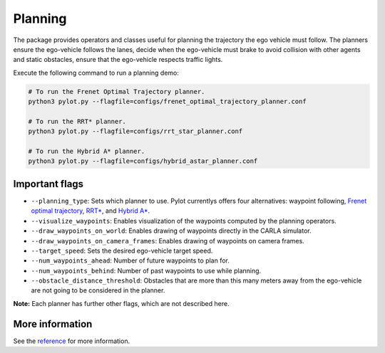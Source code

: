 Planning
========

The package provides operators and classes useful for planning the trajectory
the ego vehicle must follow. The planners ensure the ego-vehicle follows the
lanes, decide when the ego-vehicle must brake to avoid collision with other
agents and static obstacles, ensure that the ego-vehicle respects traffic
lights.

Execute the following command to run a planning demo:

.. code-block:: bash

    # To run the Frenet Optimal Trajectory planner.
    python3 pylot.py --flagfile=configs/frenet_optimal_trajectory_planner.conf

    # To run the RRT* planner.
    python3 pylot.py --flagfile=configs/rrt_star_planner.conf

    # To run the Hybrid A* planner.
    python3 pylot.py --flagfile=configs/hybrid_astar_planner.conf

.. image:: images/pylot-planning.png
     :align: center

Important flags
---------------

- ``--planning_type``: Sets which planner to use. Pylot currentlys offers four
  alternatives: waypoint following, `Frenet optimal trajectory <pylot.planning.frenet_optimal_trajectory.html#module-pylot.planning.frenet\_optimal\_trajectory.fot\_planner>`_,
  `RRT* <pylot.planning.rrt_star.html#module-pylot.planning.rrt\_star.rrt\_star\_planner>`_,
  and `Hybrid A* <pylot.planning.hybrid_astar.html#module-pylot.planning.hybrid\_astar.hybrid\_astar\_planner>`_.
- ``--visualize_waypoints``: Enables visualization of the waypoints computed
  by the planning operators.
- ``--draw_waypoints_on_world``: Enables drawing of waypoints directly in the
  CARLA simulator.
- ``--draw_waypoints_on_camera_frames``: Enables drawing of waypoints on camera
  frames.
- ``--target_speed``: Sets the desired ego-vehicle target speed.
- ``--num_waypoints_ahead``: Number of future waypoints to plan for.
- ``--num_waypoints_behind``: Number of past waypoints to use while planning.
- ``--obstacle_distance_threshold``: Obstacles that are more than this many
  meters away from the ego-vehicle are not going to be considered in the
  planner.

**Note:** Each planner has further other flags, which are not described here.


More information
----------------
See the `reference <pylot.planning.html>`_ for more information.

